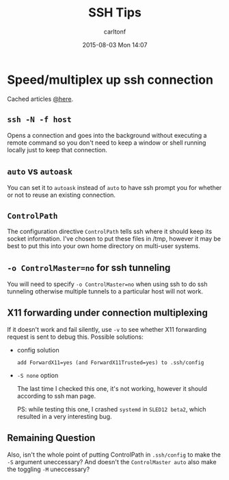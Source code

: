 #+STARTUP: showall
#+STARTUP: hidestars
#+OPTIONS: H:2 num:nil tags:nil toc:nil timestamps:t
#+TYPE: wiki
#+LAYOUT: post
#+AUTHOR: carltonf
#+DATE: 2015-08-03 Mon 14:07
#+TITLE: SSH Tips
#+DESCRIPTION: 
#+TAGS: ssh,tips
#+CATEGORIES: 

* Speed/multiplex up ssh connection
Cached articles [[https://github.com/carltonf/configurations/tree/master/refs_cache/ssh_connection_multiplexing][@here]].

** =ssh -N -f host=

Opens a connection and goes into the background without executing a remote
command so you don't need to keep a window or shell running locally just to keep
that connection.
** =auto= vs =autoask=

You can set it to =autoask= instead of =auto= to have ssh prompt you for whether
or not to reuse an existing connection.

** =ControlPath=

The configuration directive =ControlPath= tells ssh where it should keep its
socket information. I've chosen to put these files in /tmp, however it may be
best to put this into your own home directory on multi-user systems.

** =-o ControlMaster=no= for ssh tunneling

You will need to specify =-o ControlMaster=no= when using ssh to do ssh
tunneling otherwise multiple tunnels to a particular host will not work.

** X11 forwarding under connection multiplexing

If it doesn't work and fail silently, use =-v= to see whether X11 forwarding
request is sent to debug this. Possible solutions:

- config solution

  : add ForwardX11=yes (and ForwardX11Trusted=yes) to .ssh/config

- =-S none= option
  
  The last time I checked this one, it's not working, however it should
  according to ssh man page.
  
  PS: while testing this one, I crashed =systemd= in =SLED12 beta2=, which
  resulted in a very interesting bug.

** Remaining Question

Also, isn't the whole point of putting ControlPath in =.ssh/config= to make the
=-S= argument uneccessary? And doesn't the =ControlMaster auto= also make the
toggling =-M= uneccessary?

